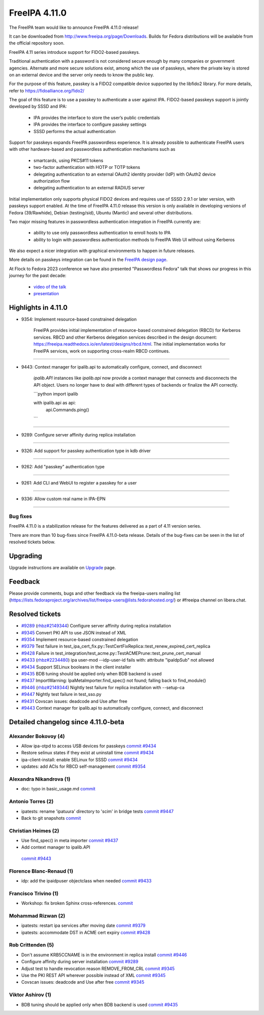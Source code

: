 FreeIPA 4.11.0
===================

.. raw:: mediawiki

   {{ReleaseDate|2023-10-02}}

The FreeIPA team would like to announce FreeIPA 4.11.0 release!

It can be downloaded from http://www.freeipa.org/page/Downloads. Builds
for Fedora distributions will be available from the official repository
soon.

FreeIPA 4.11 series introduce support for FIDO2-based passkeys.

Traditional authentication with a password is not considered secure enough by
many companies or government agencies. Alternate and more secure solutions
exist, among which the use of passkeys, where the private key is stored on an
external device and the server only needs to know the public key.

For the purpose of this feature, passkey is a FIDO2 compatible device supported
by the libfido2 library. For more details, refer to https://fidoalliance.org/fido2/

The goal of this feature is to use a passkey to authenticate a user against IPA.
FIDO2-based passkeys support is jointly developed by SSSD and IPA:

    - IPA provides the interface to store the user’s public credentials
    - IPA provides the interface to configure passkey settings
    - SSSD performs the actual authentication

Support for passkeys expands FreeIPA passwordless experience. It is already
possible to authenticate FreeIPA users with other hardware-based and
passwordless authentication mechanisms such as

    - smartcards, using PKCS#11 tokens

    - two-factor authentication with HOTP or TOTP tokens

    - delegating authentication to an external OAuth2 identity provider (IdP) with
      OAuth2 device authorization flow

    - delegating authentication to an external RADIUS server

Initial implementation only supports physical FIDO2 devices and requires use of
SSSD 2.9.1 or later version, with passkeys support enabled. At the time of
FreeIPA 4.11.0 release this version is only available in developing versions of
Fedora (39/Rawhide), Debian (testing/sid), Ubuntu (Mantic) and several other
distributions.

Two major missing features in passwordless authentication integration in
FreeIPA currently are:

  - ability to use only passwordless authentication to enroll hosts to IPA

  - ability to login with passwordless authentication methods to FreeIPA Web UI
    without using Kerberos

We also expect a nicer integration with graphical environments to happen in future releases.

More details on passkeys integration can be found in the `FreeIPA design page <https://freeipa.readthedocs.io/en/latest/designs/passkeys.html>`__.

At Flock to Fedora 2023 conference we have also presented "Passwordless Fedora"
talk that shows our progress in this journey for the past decade:

  - `video of the talk <https://www.youtube.com/live/GkYURkrIzx0?feature=share&t=3226>`__

  - `presentation <https://static.sched.com/hosted_files/flock2023/5f/passwordless-fedora-flock.pdf>`__

.. _highlights_in_4.11.0:

Highlights in 4.11.0
--------------------

-  9354: Implement resource-based constrained delegation

      FreeIPA provides initial implementation of resource-based
      constrained delegation (RBCD) for Kerberos services. RBCD and
      other Kerberos delegation services described in the design
      document:
      https://freeipa.readthedocs.io/en/latest/designs/rbcd.html. The
      initial implementation works for FreeIPA services, work on
      supporting cross-realm RBCD continues.

--------------

-  9443: Context manager for ipalib.api to automatically configure, connect, and disconnect

      `ipalib.API` instances like `ipalib.api` now provide a context manager
      that connects and disconnects the API object. Users no longer have to
      deal with different types of backends or finalize the API correctly.
      
      ```python
      import ipalib
      
      with ipalib.api as api:
          api.Commands.ping()
      ```

--------------

-  9289:  Configure server affinity during replica installation

--------------


-  9326:  Add support for passkey authentication type in kdb driver

--------------

- 9262:  Add "passkey" authentication type

--------------

- 9261:  Add CLI and WebUI to register a passkey for a user

--------------

- 9336:  Allow custom real name in IPA-EPN

--------------


Bug fixes
~~~~~~~~~

FreeIPA 4.11.0 is a stabilization release for the features delivered as
a part of 4.11 version series.

There are more than 10 bug-fixes since FreeIPA 4.11.0-beta release.
Details of the bug-fixes can be seen in the list of resolved tickets
below.

Upgrading
---------

Upgrade instructions are available on
`Upgrade <https://www.freeipa.org/page/Upgrade>`__ page.

Feedback
--------

Please provide comments, bugs and other feedback via the freeipa-users
mailing list
(https://lists.fedoraproject.org/archives/list/freeipa-users@lists.fedorahosted.org/)
or #freeipa channel on libera.chat.

.. _resolved_tickets:

Resolved tickets
----------------

-  `#9289 <https://pagure.io/freeipa/issue/9289>`__
   (`rhbz#2149344 <https://bugzilla.redhat.com/show_bug.cgi?id=2149344>`__)
   Configure server affinity during replica installation
-  `#9345 <https://pagure.io/freeipa/issue/9345>`__ Convert PKI API to
   use JSON instead of XML
-  `#9354 <https://pagure.io/freeipa/issue/9354>`__ Implement
   resource-based constrained delegation
-  `#9379 <https://pagure.io/freeipa/issue/9379>`__ Test failure in
   test_ipa_cert_fix.py::TestCertFixReplica::test_renew_expired_cert_replica
-  `#9428 <https://pagure.io/freeipa/issue/9428>`__ Failure in
   test_integration/test_acme.py::TestACMEPrune::test_prune_cert_manual
-  `#9433 <https://pagure.io/freeipa/issue/9433>`__
   (`rhbz#2234480 <https://bugzilla.redhat.com/show_bug.cgi?id=2234480>`__)
   ipa user-mod --idp-user-id fails with: attribute "ipaIdpSub" not
   allowed
-  `#9434 <https://pagure.io/freeipa/issue/9434>`__ Support SELinux
   booleans in the client installer
-  `#9435 <https://pagure.io/freeipa/issue/9435>`__ BDB tuning should be
   applied only when BDB backend is used
-  `#9437 <https://pagure.io/freeipa/issue/9437>`__ ImportWarning:
   IpaMetaImporter.find_spec() not found; falling back to find_module()
-  `#9446 <https://pagure.io/freeipa/issue/9446>`__
   (`rhbz#2149344 <https://bugzilla.redhat.com/show_bug.cgi?id=2149344>`__)
   Nightly test failure for replica installation with --setup-ca
-  `#9447 <https://pagure.io/freeipa/issue/9447>`__ Nightly test failure
   in test_sso.py
-  `#9431 <https://pagure.io/freeipa/issue/9431>`__  Covscan issues: 
   deadcode and Use after free
-  `#9443 <https://pagure.io/freeipa/issue/9443>`__   Context manager 
   for ipalib.api to automatically configure, connect, and disconnect

.. _detailed_changelog_since_4.11.0_beta:

Detailed changelog since 4.11.0-beta
------------------------------------

.. _alexander_bokovoy_4:

Alexander Bokovoy (4)
~~~~~~~~~~~~~~~~~~~~~

-  Allow ipa-otpd to access USB devices for passkeys
   `commit <https://pagure.io/freeipa/c/637ccae0b4b0ecd36756b4540c666724a73f4633>`__
   `#9434 <https://pagure.io/freeipa/issue/9434>`__
-  Restore selinux states if they exist at uninstall time
   `commit <https://pagure.io/freeipa/c/2220f72321dc6af8a7a94e1fad1c6980ee4cf522>`__
   `#9434 <https://pagure.io/freeipa/issue/9434>`__
-  ipa-client-install: enable SELinux for SSSD
   `commit <https://pagure.io/freeipa/c/d62be1da4542e91521b44595f2d41b557ba7a49e>`__
   `#9434 <https://pagure.io/freeipa/issue/9434>`__
-  updates: add ACIs for RBCD self-management
   `commit <https://pagure.io/freeipa/c/fc9b527dee2652c8056eb99080d9a050a7e648ff>`__
   `#9354 <https://pagure.io/freeipa/issue/9354>`__

.. _alexandra_nikandrova_1:

Alexandra Nikandrova (1)
~~~~~~~~~~~~~~~~~~~~~~~~

-  doc: typo in basic_usage.md
   `commit <https://pagure.io/freeipa/c/f7422b7812e6c2bed0a7ff7c4d93f64cd863810f>`__

.. _antonio_torres_2:

Antonio Torres (2)
~~~~~~~~~~~~~~~~~~

-  ipatests: rename 'ipatuura' directory to 'scim' in bridge tests
   `commit <https://pagure.io/freeipa/c/47463294097e01e08b0df3a51f3e2ccc9df9e309>`__
   `#9447 <https://pagure.io/freeipa/issue/9447>`__
-  Back to git snapshots
   `commit <https://pagure.io/freeipa/c/4b1c5a5a83e4e5d667218e1b1b32322e7a0e29de>`__

.. _christian_heimes_1:

Christian Heimes (2)
~~~~~~~~~~~~~~~~~~~~

-  Use find_spec() in meta importer
   `commit <https://pagure.io/freeipa/c/bc9385d15cf7a975063754572eb65556a1df9c8a>`__
   `#9437 <https://pagure.io/freeipa/issue/9437>`__
-   Add context manager to ipalib.API
   `commit <https://pagure.io/freeipa/c/ed094e11ec59409c6cb361fa871e9b5e3da02172>`__
   `#9443 <https://pagure.io/freeipa/issue/9443>`__

.. _florence_blanc_renaud_1:

Florence Blanc-Renaud (1)
~~~~~~~~~~~~~~~~~~~~~~~~~

-  idp: add the ipaidpuser objectclass when needed
   `commit <https://pagure.io/freeipa/c/f16b6e3e0a1f3dc507c3150c347276255f3b3e72>`__
   `#9433 <https://pagure.io/freeipa/issue/9433>`__

.. _francisco_trivino_1:

Francisco Trivino (1)
~~~~~~~~~~~~~~~~~~~~~

-  Workshop: fix broken Sphinx cross-references.
   `commit <https://pagure.io/freeipa/c/fd01b234e3c2e011a441750e8a44c9b293f8086a>`__

.. _mohammad_rizwan_2:

Mohammad Rizwan (2)
~~~~~~~~~~~~~~~~~~~

-  ipatests: restart ipa services after moving date
   `commit <https://pagure.io/freeipa/c/9c10d7ee2c7a7f1f2c2643e19e3a3b8cf8a211be>`__
   `#9379 <https://pagure.io/freeipa/issue/9379>`__
-  ipatests: accommodate DST in ACME cert expiry
   `commit <https://pagure.io/freeipa/c/b13b8fbb472ec24dfe35a690147e43aea363f3e4>`__
   `#9428 <https://pagure.io/freeipa/issue/9428>`__

.. _rob_crittenden_4:

Rob Crittenden (5)
~~~~~~~~~~~~~~~~~~

-  Don't assume KRB5CCNAME is in the environment in replica install
   `commit <https://pagure.io/freeipa/c/169f9abb6b9fdc11dc5d3e4ec8e6e9c3ef4dfd4f>`__
   `#9446 <https://pagure.io/freeipa/issue/9446>`__
-  Configure affinity during server installation
   `commit <https://pagure.io/freeipa/c/54a251bceaabfaf82d0a18b2614c261e2bded0c0>`__
   `#9289 <https://pagure.io/freeipa/issue/9289>`__
-  Adjust test to handle revocation reason REMOVE_FROM_CRL
   `commit <https://pagure.io/freeipa/c/37b433d4a79ae3f9160a27b6a03a58f371d2bd34>`__
   `#9345 <https://pagure.io/freeipa/issue/9345>`__
-  Use the PKI REST API wherever possible instead of XML
   `commit <https://pagure.io/freeipa/c/0b870694f62701534a32fdb4cbdd5c06a3ea4559>`__
   `#9345 <https://pagure.io/freeipa/issue/9345>`__
-  Covscan issues: deadcode and Use after free
   `commit <https://pagure.io/freeipa/c/cb14a30a1523305606d3bfbf7211cda1e197c9e9>`__
   `#9345 <https://pagure.io/freeipa/issue/9431>`__

.. _viktor_ashirov_1:

Viktor Ashirov (1)
~~~~~~~~~~~~~~~~~~

-  BDB tuning should be applied only when BDB backend is used
   `commit <https://pagure.io/freeipa/c/3f874eece90741cd3951578b15fd78fae9d50750>`__
   `#9435 <https://pagure.io/freeipa/issue/9435>`__
